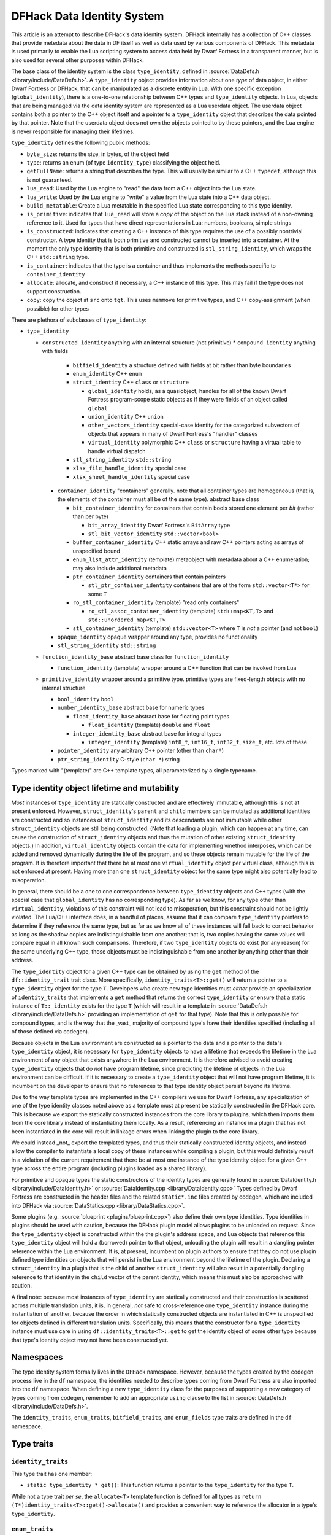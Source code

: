 .. _data_identity:

###########################
DFHack Data Identity System
###########################

This article is an attempt to describe DFHack's data identity system.
DFHack internally has a collection of C++ classes that provide metedata about the data in DF itself as well as data used
by various components of DFHack. This metadata is used primarily to enable the Lua scripting system to access data
held by Dwarf Fortress in a transparent manner, but is also used for several other purposes within DFHack.

The base class of the identity system is the class ``type_identity``, defined in :source:`DataDefs.h <library/include/DataDefs.h>`. A ``type_identity`` object
provides information about one *type* of data object, in either Dwarf Fortress or DFHack, that can be manipulated as a discrete entity in Lua.
With one specific exception (``global_identity``), there is a one-to-one relationship between C++ types and ``type_identity`` objects.
In Lua, objects that are being managed via the data identity system are represented as a Lua userdata object. The userdata object
contains both a pointer to the C++ object itself and a pointer to a ``type_identity`` object that describes the data pointed
by that pointer. Note that the userdata object does not own the objects pointed to by these pointers, and the Lua engine is
never responsible for managing their lifetimes.

``type_identity`` defines the following public methods:

- ``byte_size``: returns the size, in bytes, of the object held

- ``type``: returns an enum (of type ``identity_type``) classifying the object held.

- ``getFullName``: returns a string that describes the type. This will usually be similar to a C++ ``typedef``, although this is not guaranteed.

- ``lua_read``: Used by the Lua engine to "read" the data from a C++ object into the Lua state.

- ``lua_write``: Used by the Lua engine to "write" a value from the Lua state into a C++ data object.

- ``build_metatable``: Create a Lua metatable in the specified Lua state corresponding to this type identity.

- ``is_primitive``: indicates that ``lua_read`` will store a *copy* of the object on the Lua stack instead of a non-owning reference to it. Used for types that have direct representations in Lua: numbers, booleans, simple strings

- ``is_constructed``: indicates that creating a C++ instance of this type requires the use of a possibly nontrivial constructor. A type identity that is both primitive and constructed cannot be inserted into a container. At the moment the only type identity that is both primitive and constructed is ``stl_string_identity``, which wraps the C++ ``std::string`` type.

- ``is_container``: indicates that the type is a container and thus implements the methods specific to ``container_identity``

- ``allocate``: allocate, and construct if necessary, a C++ instance of this type. This may fail if the type does not support construction.

- ``copy``: copy the object at ``src`` onto ``tgt``. This uses ``memmove`` for primitive types, and C++ copy-assignment (when possible) for other types

There are plethora of subclasses of ``type_identity``:

* ``type_identity``

  * ``constructed_identity`` anything with an internal structure (not primitive)
    * ``compound_identity`` anything with fields

      * ``bitfield_identity`` a structure defined with fields at bit rather than byte boundaries

      * ``enum_identity`` C++ ``enum``

      * ``struct_identity`` C++ ``class`` or ``structure``

        * ``global_identity`` holds, as a quasiobject, handles for all of the known Dwarf Fortress program-scope static objects as if they were fields of an object called ``global``

        * ``union_identity`` C++ ``union``

        * ``other_vectors_identity`` special-case identity for the categorized subvectors of objects that appears in many of Dwarf Fortress's "handler" classes

        * ``virtual_identity`` polymorphic C++ ``class`` or ``structure`` having a virtual table to handle virtual dispatch

      * ``stl_string_identity`` ``std::string``

      * ``xlsx_file_handle_identity`` special case

      * ``xlsx_sheet_handle_identity`` special case

    * ``container_identity`` "containers" generally. note that all container types are homogeneous (that is, the elements of the container must all be of the same type). abstract base class

      * ``bit_container_identity`` for containers that contain bools stored one element per *bit* (rather than per byte)

        * ``bit_array_identity`` Dwarf Fortress's ``BitArray`` type

        * ``stl_bit_vector_identity`` ``std::vector<bool>``

      * ``buffer_container_identity`` C++ static arrays and raw C++ pointers acting as arrays of unspecified bound

      * ``enum_list_attr_identity`` (template) metaobject with metadata about a C++ enumeration; may also include additional metadata

      * ``ptr_container_identity`` containers that contain pointers

        *  ``stl_ptr_container_identity`` containers that are of the form ``std::vector<T*>`` for some ``T``

      * ``ro_stl_container_identity`` (template) "read only containers"

        * ``ro_stl_assoc_container_identity`` (template) ``std::map<KT,T>`` and ``std::unordered_map<KT,T>``

      * ``stl_container_identity`` (template) ``std::vector<T>`` where ``T`` is *not* a pointer (and not ``bool``)

    * ``opaque_identity`` opaque wrapper around any type, provides no functionality

    * ``stl_string_identity`` ``std::string``

  * ``function_identity_base`` abstract base class for ``function_identity``

    * ``function_identity`` (template) wrapper around a C++ function that can be invoked from Lua

  * ``primitive_identity`` wrapper around a primitive type. primitive types are fixed-length objects with no internal structure

    * ``bool_identity`` ``bool``

    * ``number_identity_base`` abstract base for numeric types

      * ``float_identity_base`` abstract base for floating point types

        * ``float_identity`` (template) ``double`` and ``float``

      * ``integer_identity_base`` abstract base for integral types

        * ``integer_identity`` (template) ``int8_t``, ``int16_t``, ``int32_t``, ``size_t``, etc. lots of these

    * ``pointer_identity`` any arbitrary C++ pointer (other than ``char*``)

    * ``ptr_string_identity`` C-style (``char *``) string

Types marked with "(template)" are C++ template types, all parameterized by a single typename.

Type identity object lifetime and mutability
============================================

*Most* instances of ``type_identity`` are statically constructed and are effectively immutable,
although this is not at present enforced.
However, ``struct_identity``'s ``parent`` and ``child`` members can be mutated as additional identities are constructed
and so instances of ``struct_identity`` and its descendants are not immutable
while other ``struct_identity`` objects are still being constructed.
(Note that loading a plugin, which can happen at any time, can cause the construction of ``struct_identity`` objects and
thus the mutation of other existing ``struct_identity`` objects.)
In addition, ``virtual_identity`` objects contain the data for implementing vmethod interposes,
which can be added and removed dynamically during the life of the program, and so these objects remain mutable
for the life of the program.
It is therefore important that there be at most one ``virtual_identity`` object per virtual class,
although this is not enforced at present.
Having more than one ``struct_identity`` object for the same type might also potentially lead to misoperation.

In general, there should be a one to one correspondence between ``type_identity`` objects and C++ types
(with the special case that ``global_identity`` has no corresponding type).
As far as we know, for any type other than ``virtual_identity``,
violations of this constraint will not lead to misoperation, but this constraint should not be lightly violated.
The Lua/C++ interface does, in a handful of places, assume that it can compare ``type_identity``
pointers to determine if they reference the same type, but as far as we know all of these instances will fall
back to correct behavior as long as the shadow copies are indistinguishable from one another;
that is, two copies having the same values will compare equal in all known such comparisons.
Therefore, if two ``type_identity`` objects do exist (for any reason) for the same underlying C++ type,
those objects must be indistinguishable from one another by anything other than their address.

The ``type_identity`` object for a given C++ type can be obtained by using the ``get`` method of the ``df::identity_trait``
trait class.
More specifically, ``identity_traits<T>::get()`` will return a pointer to a ``type_identity`` object for the type ``T``.
Developers who create new type identities must *either* provide an specialization of ``identity_traits`` that implements
a ``get`` method that returns the correct ``type_identity``
*or* ensure that a static instance of ``T::_identity`` exists for the type ``T``
(which will result in a template in :source:`DataDefs.h <library/include/DataDefs.h>` providing
an implementation of ``get`` for that type).
Note that this is only possible for compound types, and is the way that the _vast_ majority of
compound type's have their identities specified (including all of those defined via codegen).

Because objects in the Lua environment are constructed as a pointer to the data and
a pointer to the data's ``type_identity`` object, it is necessary for ``type_identity`` objects to have a lifetime
that exceeds the lifetime in the Lua environment of any object that exists anywhere in the Lua environment.
It is therefore advised to avoid creating ``type_identity`` objects that do *not* have program lifetime, since
predicting the lifetime of objects in the Lua environment can be difficult.
If it is necessary to create a ``type_identity`` object that will not have program lifetime,
it is incumbent on the developer to ensure that no references to that type identity object persist beyond its lifetime.

Due to the way template types are implemented in the C++ compilers we use for Dwarf Fortress, any specialization of one
of the type identity classes noted above as a template must at present be statically constructed in the DFHack core.
This is because we export the statically constructed instances from the core library to plugins, which then imports them
from the core library instead of instantiating them locally. As a result, referencing an instance in a plugin that has
not been instantiated in the core will result in linkage errors when linking the plugin to the core library.

We could instead _not_ export the templated types, and thus their statically constructed identity objects,
and instead allow the compiler to instantiate a local copy of these instances while compiling a plugin,
but this would definitely result in a violation of the current requirement that there be at most one instance of the
type identity object for a given C++ type across the entire program (including plugins loaded as a shared library).

For primitive and opaque types the static constructors of the identity types
are generally found in :source:`DataIdentity.h <library/include/DataIdentity.h>`
or :source:`DataIdentity.cpp <library/DataIdentity.cpp>`
Types defined by Dwarf Fortress are constructed in the header files and the related ``static*.inc`` files created by codegen,
which are included into DFHack via :source:`DataStatics.cpp <library/DataStatics.cpp>`.

Some plugins (e.g. :source:`blueprint <plugins/blueprint.cpp>`) also define their own type identities. Type identities in plugins should be used with caution,
because the DFHack plugin model allows plugins to be unloaded on request.
Since the ``type_identity`` object is constructed within the the plugin's address space, and Lua objects that reference
this ``type_identity`` object will hold a (borrowed) pointer to that object,
unloading the plugin will result in a dangling pointer reference within the Lua environment.
It is, at present, incumbent on plugin authors to ensure that they do not use plugin defined type identities on objects
that will persist in the Lua environment beyond the lifetime of the plugin.
Declaring a ``struct_identity`` in a plugin that is the child of another ``struct_identity`` will also result in
a potentially dangling reference to that identity in the ``child`` vector of the parent identity, which means this
must also be approached with caution.

A final note: because most instances of ``type_identity`` are statically constructed
and their construction is scattered across multiple translation units, it is, in general, *not* safe to cross-reference
one ``type_identity`` instance during the instantiation of another, because the order in which statically constructed
objects are instantiated in C++ is unspecified for objects defined in different translation units.
Specifically, this means that the constructor for a ``type_identity`` instance must use care in using
``df::identity_traits<T>::get`` to get the identity object
of some other type because that type's identity object may not have been constructed yet.

Namespaces
==========

The type identity system formally lives in the ``DFHack`` namespace.
However, because the types created by the codegen process live in the ``df`` namespace,
the identities needed to describe types coming from Dwarf Fortress are also imported into the ``df`` namespace.
When defining a new ``type_identity`` class for the purposes of supporting a new category of types coming from codegen,
remember to add an appropriate ``using`` clause to the list in :source:`DataDefs.h <library/include/DataDefs.h>`.

The ``identity_traits``, ``enum_traits``, ``bitfield_traits``, and ``enum_fields`` type traits
are defined in the ``df`` namespace.

Type traits
===========

``identity_traits``
-------------------
This type trait has one member:

* ``static type_identity * get()``: This function returns a pointer to the ``type_identity`` for the type ``T``.

While not a type trait *per se*, the ``allocate<T>`` template function is defined for all types
as ``return (T*)identity_traits<T>::get()->allocate()`` and provides a convenient way to
reference the allocator in a type's ``type_identity``.

``enum_traits``
---------------
This type trait has the following members:

* ``is_complex``: enum is a "complex enum"
* ``enum_type`` (type): the type of the enum
* ``base_type`` (type): the underlying integral type of the enum
* ``complex``: (complex enums only) an ``DFHack::enum_identity::ComplexData`` that describes the enum
* ``is_valid(base_type value)``: (simple enums only) a function that returns a bool indicating whether ``value`` is "in range" for the enum
* ``first_item``: (simple enums only) the least valid value of the enum
* ``last_item``: (simple enums only) the greatest valid value of the enum
* ``key_table``: (simple enums only) a static array of ``const char *`` strings that correspond to the possible values of the enum

``bitfield_traits``
-------------------
(TODO)

``enum_fields``
---------------
(TODO)
